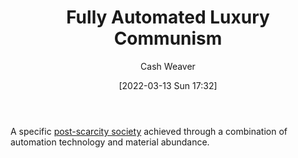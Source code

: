 :PROPERTIES:
:ID:       043438c3-d647-4fe0-a29b-cd1c44e9e3e7
:END:
#+title: Fully Automated Luxury Communism
#+author: Cash Weaver
#+date: [2022-03-13 Sun 17:32]
#+filetags: :concept:

A specific [[id:7bb3980d-e901-4f5e-b102-61a0a89de28c][post-scarcity society]] achieved through a combination of automation technology and material abundance.

* Anki :noexport:
:PROPERTIES:
:ANKI_DECK: Default
:END:

** [[id:043438c3-d647-4fe0-a29b-cd1c44e9e3e7][Fully Automated Luxury Communism]]
:PROPERTIES:
:ANKI_DECK: Default
:ANKI_NOTE_TYPE: Describe
:ANKI_NOTE_ID: 1658425996786
:END:

*** Context

*** Description
A vision of a [[id:7bb3980d-e901-4f5e-b102-61a0a89de28c][Post-scarcity Society]] -- achieved through technological automation of production -- in which that surplus is equitably distributed among the people such that everyone is taken care of no matter what.

*** Extra

*** Source
[[id:4bb6597c-bbcb-431e-8639-9c64d41412e1][Upstream | Fully Automated Luxury Communism]]
